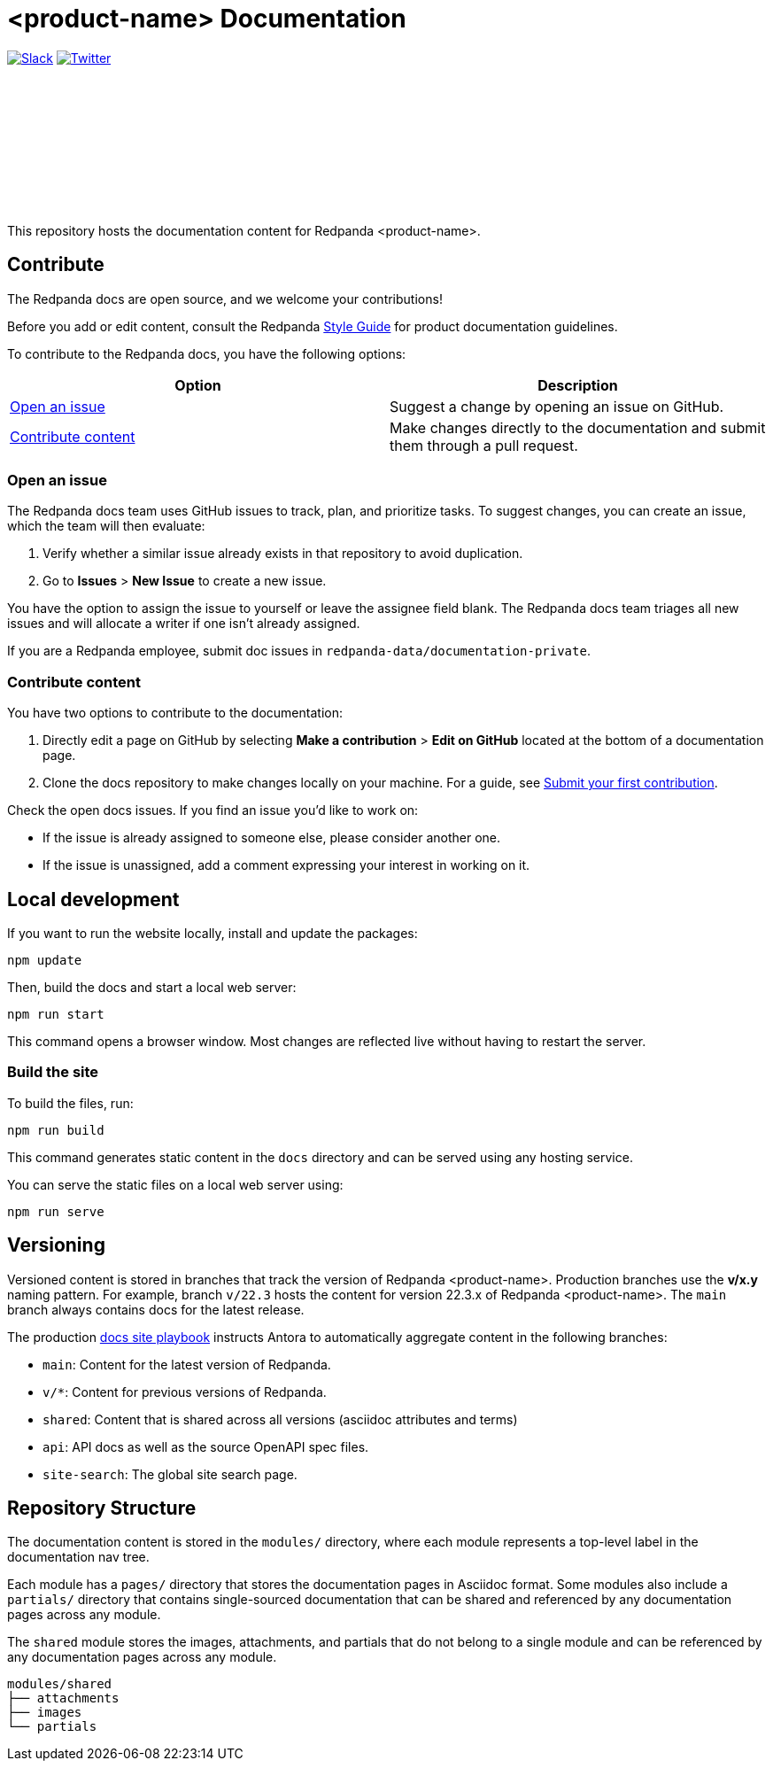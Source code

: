 :product: <product-name>
= {product} Documentation
:url-playbook: https://github.com/redpanda-data/docs-site

image:https://img.shields.io/badge/slack-purple[Slack, link="https://redpanda.com/slack"]
image:https://img.shields.io/twitter/follow/redpandadata.svg?style=social&label=Follow[Twitter, link="https://twitter.com/intent/follow?screen_name=redpandadata"]

++++
<p>
<a href="https://docs.redpanda.com">
<object type="image/svg+xml">
  <img src="https://raw.githubusercontent.com/redpanda-data/docs-ui/main/src/img/redpanda-docs-logo.svg"/>
</object>
</p></a>
++++

This repository hosts the documentation content for Redpanda {product}.

== Contribute

The Redpanda docs are open source, and we welcome your contributions!

Before you add or edit content, consult the Redpanda https://github.com/redpanda-data/docs-site/blob/main/meta-docs/STYLE-GUIDE.adoc[Style Guide] for product documentation guidelines.

To contribute to the Redpanda docs, you have the following options:

|===
|Option|Description

|<<Open an issue>>
|Suggest a change by opening an issue on GitHub.

|<<Contribute content>>
|Make changes directly to the documentation and submit them through a pull request.

|===

=== Open an issue

The Redpanda docs team uses GitHub issues to track, plan, and prioritize tasks. To suggest changes, you can create an issue, which the team will then evaluate:

. Verify whether a similar issue already exists in that repository to avoid duplication.
. Go to **Issues** > **New Issue** to create a new issue.

You have the option to assign the issue to yourself or leave the assignee field blank. The Redpanda docs team triages all new issues and will allocate a writer if one isn't already assigned.

If you are a Redpanda employee, submit doc issues in `redpanda-data/documentation-private`.

=== Contribute content

You have two options to contribute to the documentation:

. Directly edit a page on GitHub by selecting **Make a contribution** > **Edit on GitHub** located at the bottom of a documentation page.
. Clone the docs repository to make changes locally on your machine. For a guide, see {url-playbook}/blob/main/meta-docs/CONTRIBUTING.adoc[Submit your first contribution].

Check the open docs issues. If you find an issue you'd like to work on:

- If the issue is already assigned to someone else, please consider another one.
- If the issue is unassigned, add a comment expressing your interest in working on it.

== Local development

If you want to run the website locally, install and update the packages:

```bash
npm update
```

Then, build the docs and start a local web server:

```bash
npm run start
```

This command opens a browser window. Most changes are reflected live without having to restart the server.

=== Build the site

To build the files, run:

```bash
npm run build
```

This command generates static content in the `docs` directory and can be served using any hosting service.

You can serve the static files on a local web server using:

```bash
npm run serve
```

== Versioning

Versioned content is stored in branches that track the version of Redpanda {product}. Production branches use the *v/x.y* naming pattern. For example, branch `v/22.3` hosts the content for version 22.3.x of Redpanda {product}. The `main` branch always contains docs for the latest release.

The production {url-playbook}[docs site playbook] instructs Antora to automatically aggregate content in the following branches:

- `main`: Content for the latest version of Redpanda.
- `v/*`: Content for previous versions of Redpanda.
- `shared`: Content that is shared across all versions (asciidoc attributes and terms)
- `api`: API docs as well as the source OpenAPI spec files.
- `site-search`: The global site search page.

== Repository Structure

The documentation content is stored in the `modules/` directory, where each module represents a top-level label in the documentation nav tree.

Each module has a `pages/` directory that stores the documentation pages in Asciidoc format. Some modules also include a `partials/` directory that contains single-sourced documentation that can be shared and referenced by any documentation pages across any module.

The `shared` module stores the images, attachments, and partials that do not belong to a single module and can be referenced by any documentation pages across any module.

....
modules/shared
├── attachments
├── images
└── partials
....
